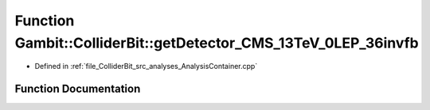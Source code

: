 .. _exhale_function_AnalysisContainer_8cpp_1a570aba0b93c634246825fc7bc3772a1a:

Function Gambit::ColliderBit::getDetector_CMS_13TeV_0LEP_36invfb
================================================================

- Defined in :ref:`file_ColliderBit_src_analyses_AnalysisContainer.cpp`


Function Documentation
----------------------


.. doxygenfunction:: Gambit::ColliderBit::getDetector_CMS_13TeV_0LEP_36invfb()
   :project: GAMBIT